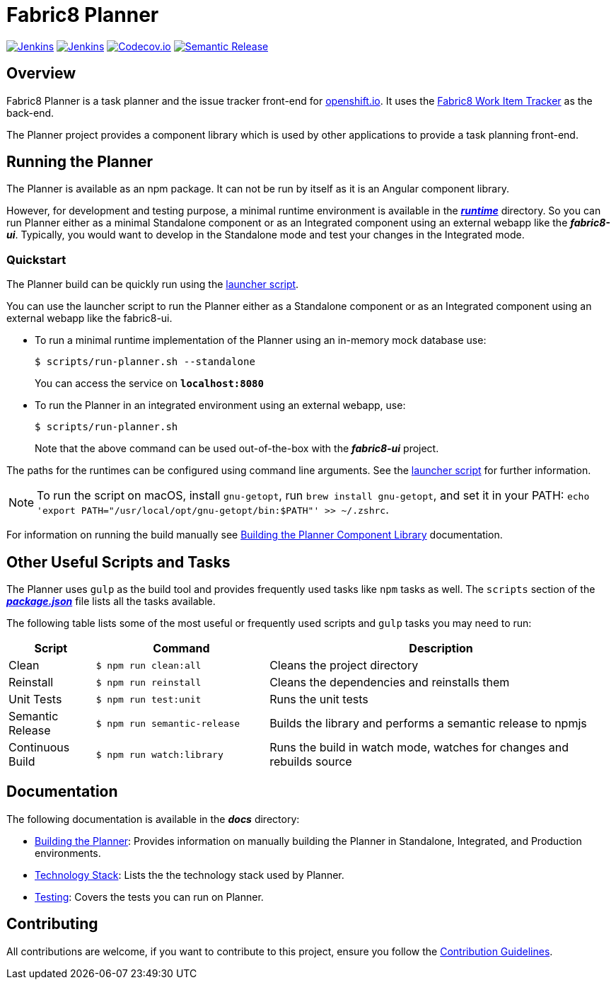 = Fabric8 Planner

image:https://ci.centos.org/buildStatus/icon?job=devtools-fabric8-planner-build-master[Jenkins, link="https://ci.centos.org/view/Devtools/job/devtools-fabric8-planner-build-master/lastBuild/"]
image:https://ci.centos.org/buildStatus/icon?job=devtools-fabric8-planner-npm-publish-build-master[Jenkins, link="https://ci.centos.org/view/Devtools/job/devtools-fabric8-planner-npm-publish-build-master/lastBuild/"]
image:https://codecov.io/gh/fabric8-ui/fabric8-planner/branch/master/graph/badge.svg[Codecov.io, link="https://codecov.io/gh/fabric8-ui/fabric8-planner"]
image:https://img.shields.io/badge/%20%20%F0%9F%93%A6%F0%9F%9A%80-semantic%20release-b4d455.svg[Semantic Release, link="https://github.com/semantic-release/semantic-release"]

:icons:
:toc: macro
:toc-title:
:toclevels: 1

toc::[]

== Overview
Fabric8 Planner is a task planner and the issue tracker front-end for link:https://openshift.io/[openshift.io].
It uses the link:https://github.com/fabric8-services/fabric8-wit[Fabric8 Work Item Tracker] as the back-end.

The Planner project provides a component library which is used by other applications to provide a task planning front-end.

== Running the Planner

The Planner is available as an npm package. It can not be run by itself as it is an Angular component library.

However, for development and testing purpose, a minimal runtime environment is available in the xref:../runtime[*_runtime_*] directory. So you can run Planner either as a minimal Standalone component or as an Integrated component using an external webapp like the *_fabric8-ui_*. Typically, you would want to develop in the Standalone mode and test your changes in the Integrated mode.

=== Quickstart

The Planner build can be quickly run using the xref:../scripts/run-planner.sh[launcher script].

You can use the launcher script to run the Planner either as a Standalone component or as an Integrated component using an external webapp like the fabric8-ui.

- To run a minimal runtime implementation of the Planner using an in-memory mock database use:
+
----
$ scripts/run-planner.sh --standalone
----
You can access the service on *`localhost:8080`*

- To run the Planner in an integrated environment using an external webapp, use:
+
----
$ scripts/run-planner.sh
----
+
Note that the above command can be used out-of-the-box with the *_fabric8-ui_* project.

The paths for the runtimes can be configured using command line arguments.
See the xref:../scripts/run-planner.sh[launcher script] for further information.

NOTE: To run the script on macOS, install `gnu-getopt`, run `brew install gnu-getopt`, and set it in your PATH:
 `echo 'export PATH="/usr/local/opt/gnu-getopt/bin:$PATH"' >> ~/.zshrc`.

For information on running the build manually see xref:..docs/building_planner.adoc[Building the Planner Component Library] documentation.

== Other Useful Scripts and Tasks

The Planner uses `gulp` as the build tool and provides frequently used tasks like `npm` tasks as well.
The `scripts` section of the xref:../package.json [*_package.json_*] file lists all the tasks available.

The following table lists some of the most useful or frequently used scripts and `gulp` tasks you may need to run:

[cols="1,2,4", options="header"]
|===
|Script
|Command
|Description

|Clean
|`$ npm run clean:all`
|Cleans the project directory

|Reinstall
|`$ npm run reinstall`
|Cleans the dependencies and reinstalls them

|Unit Tests
|`$ npm run test:unit`
|Runs the unit tests

|Semantic Release
|`$ npm run semantic-release`
|Builds the library and performs a semantic release to npmjs

|Continuous Build
|`$ npm run watch:library`
|Runs the build in watch mode, watches for changes and rebuilds source
|===

== Documentation
The following documentation is available in the *_docs_* directory:

- xref:../docs/building_planner.adoc[Building the Planner]: Provides information on manually building the Planner in Standalone, Integrated, and Production environments.
- xref:../docs/technology_stack.adoc[Technology Stack]: Lists the the technology stack used by Planner.
- xref:../docs/testing.adoc[Testing]: Covers the tests you can run on Planner.

== Contributing

All contributions are welcome, if you want to contribute to this project, ensure you follow the xref:../CONTRIBUTING.adoc[Contribution Guidelines].
